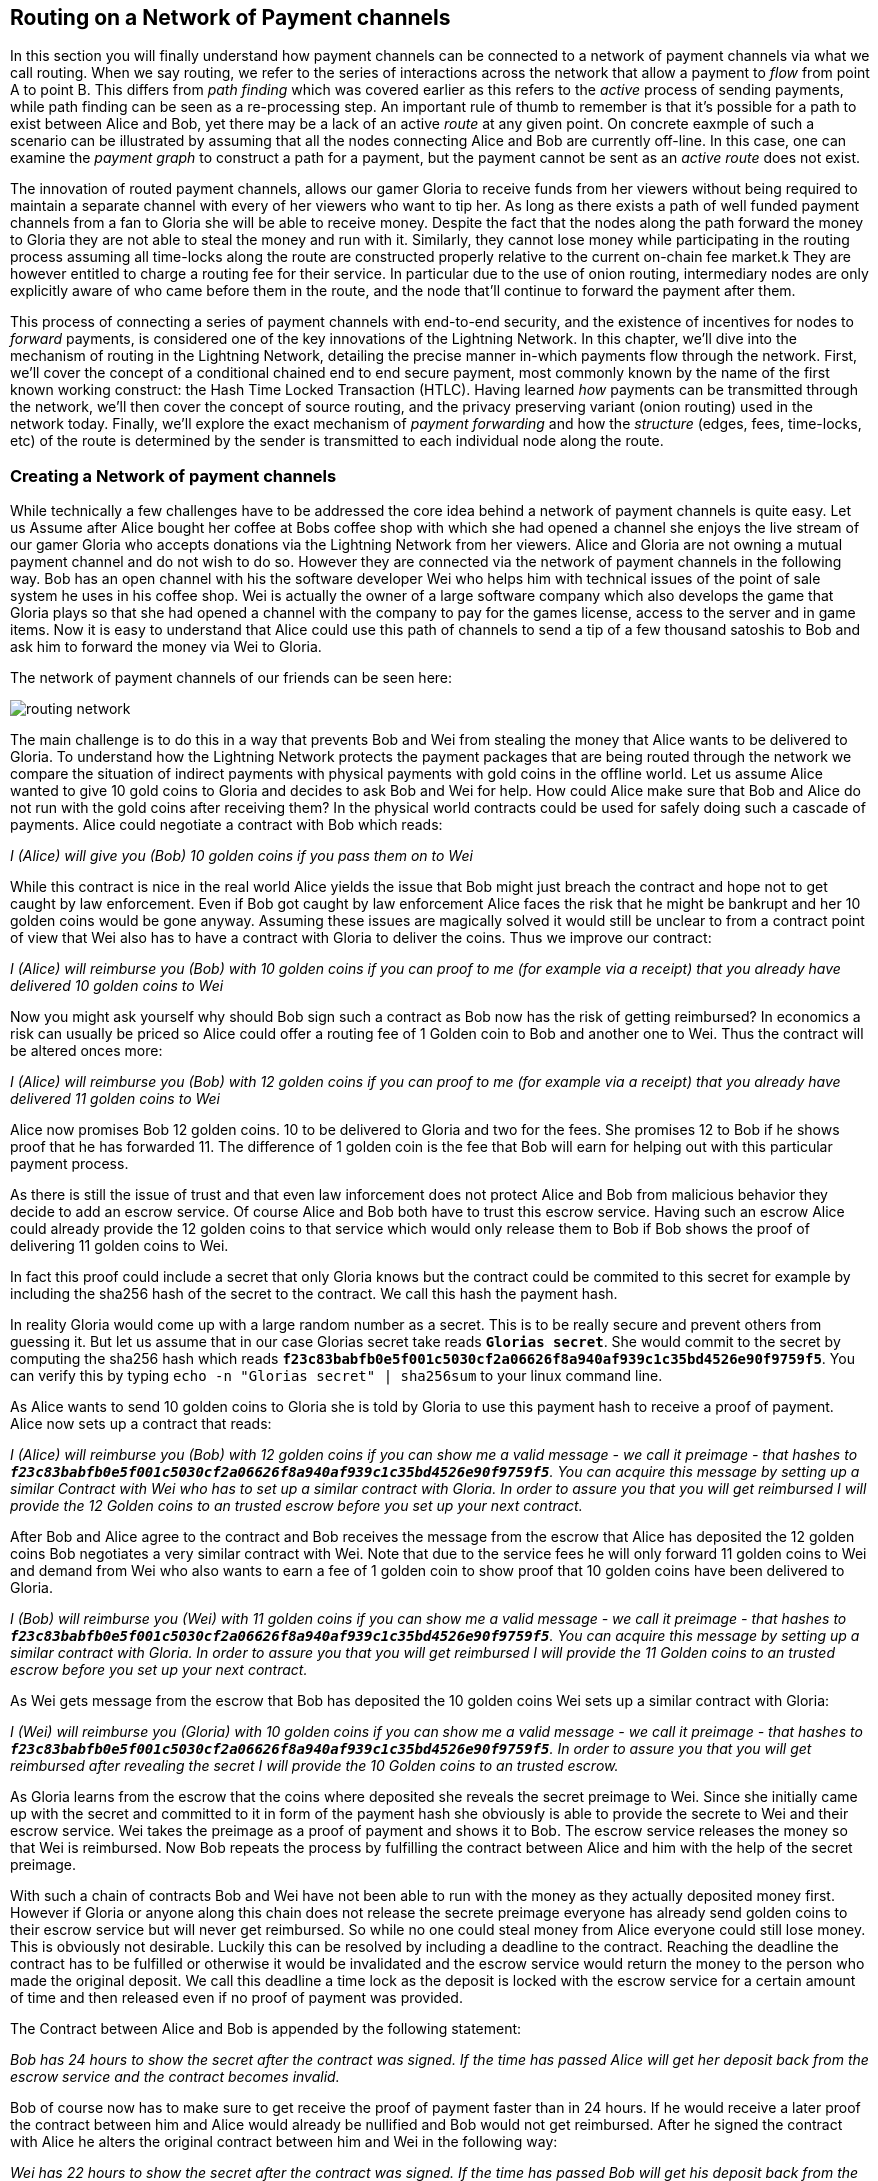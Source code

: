 [[routing_on_a_network_of_payment_channels]]
== Routing on a Network of Payment channels
In this section you will finally understand how payment channels can be connected to a network of payment channels via what we call routing.
When we say routing, we refer to the series of interactions across the network that allow a payment to _flow_ from point A to point B.
This differs from _path finding_ which was covered earlier as this refers to the _active_ process of sending payments, while path finding can be seen as a re-processing step.
An important rule of thumb to remember is that it's possible for a path to exist between Alice and Bob, yet there may be a lack of an active _route_ at any given point.
On concrete eaxmple of such a scenario can be illustrated by assuming that all the nodes connecting Alice and Bob are currently off-line. 
In this case, one can examine the _payment graph_ to construct a path for a payment, but the payment cannot be sent as an _active route_ does not exist.

The innovation of routed payment channels, allows our gamer Gloria to receive funds from her viewers without being required to maintain a separate channel with every of her viewers who want to tip her.
As long as there exists a path of well funded payment channels from a fan to Gloria she will be able to receive money.
Despite the fact that the nodes along the path forward the money to Gloria they are not able to steal the money and run with it.
Similarly, they cannot lose money while participating in the routing process assuming all time-locks along the route are constructed properly relative to the current on-chain fee market.k
They are however entitled to charge a routing fee for their service.
In particular due to the use of onion routing, intermediary nodes are only explicitly aware of who came before them in the route, and the node that'll continue to forward the payment after them.

This process of connecting a series of payment channels with end-to-end security, and the existence of incentives for nodes to _forward_ payments, is considered one of the key innovations of the Lightning Network.
In this chapter, we'll dive into the mechanism of routing in the Lightning Network, detailing the precise manner in-which payments flow through the network.
First, we'll cover the concept of a conditional chained end to end secure payment, most commonly known by the name of the first known working construct: the Hash Time Locked Transaction (HTLC).
Having learned _how_ payments can be transmitted through the network, we'll then cover the concept of source routing, and the privacy preserving variant (onion routing) used in the network today.
Finally, we'll explore the exact mechanism of _payment forwarding_ and how the _structure_ (edges, fees, time-locks, etc) of the route is determined by the sender is transmitted to each individual node along the route.


=== Creating a Network of payment channels
While technically a few challenges have to be addressed the core idea behind a network of payment channels is quite easy.
Let us Assume after Alice bought her coffee at Bobs coffee shop with which she had opened a channel she enjoys the live stream of our gamer Gloria who accepts donations via the Lightning Network from her viewers.
Alice and Gloria are not owning a mutual payment channel and do not wish to do so.
However they are connected via the network of payment channels in the following way.
Bob has an open channel with his the software developer Wei who helps him with technical issues of the point of sale system he uses in his coffee shop.
Wei is actually the owner of a large software company which also develops the game that Gloria plays so that she had opened a channel with the company to pay for the games license, access to the server and in game items.
Now it is easy to understand that Alice could use this path of channels to send a tip of a few thousand satoshis to Bob and ask him to forward the money via Wei to Gloria.

[[routing-network]]
.The network of payment channels of our friends can be seen here:
image:images/routing-network.png[]

The main challenge is to do this in a way that prevents Bob and Wei from stealing the money that Alice wants to be delivered to Gloria.
To understand how the Lightning Network protects the payment packages that are being routed through the network we compare the situation of indirect payments with physical payments with gold coins in the offline world.
Let us assume Alice wanted to give 10 gold coins to Gloria and decides to ask Bob and Wei for help.
How could Alice make sure that Bob and Alice do not run with the gold coins after receiving them?
In the physical world contracts could be used for safely doing such a cascade of payments.
Alice could negotiate a contract with Bob which reads:

_I (Alice) will give you (Bob) 10 golden coins if you pass them on to Wei_

While this contract is nice in the real world Alice yields the issue that Bob might just breach the contract and hope not to get caught by law enforcement.
Even if Bob got caught by law enforcement Alice faces the risk that he might be bankrupt and her 10 golden coins would be gone anyway.
Assuming these issues are magically solved it would still be unclear to from a contract point of view that Wei also has to have a contract with Gloria to deliver the coins.
Thus we improve our contract:

_I (Alice) will reimburse you (Bob) with 10 golden coins if you can proof to me (for example via a receipt) that you already have delivered 10 golden coins to Wei_

Now you might ask yourself why should Bob sign such a contract as Bob now has the risk of getting reimbursed?
In economics a risk can usually be priced so Alice could offer a routing fee of 1 Golden coin to Bob and another one to Wei. Thus the contract will be altered onces more:

_I (Alice) will reimburse you (Bob) with 12 golden coins if you can proof to me (for example via a receipt) that you already have delivered 11 golden coins to Wei_

Alice now promises Bob 12 golden coins.
10 to be delivered to Gloria and two for the fees.
She promises 12 to Bob if he shows proof that he has forwarded 11.
The difference of 1 golden coin is the fee that Bob will earn for helping out with this particular payment process.

As there is still the issue of trust and that even law inforcement does not protect Alice and Bob from malicious behavior they decide to add an escrow service.
Of course Alice and Bob both have to trust this escrow service.
Having such an escrow Alice could already provide the 12 golden coins to that service which would only release them to Bob if Bob shows the proof of delivering 11 golden coins to Wei.

In fact this proof could include a secret that only Gloria knows but the contract could be commited to this secret for example by including the sha256 hash of the secret to the contract.
We call this hash the payment hash.

In reality Gloria would come up with a large random number as a secret.
This is to be really secure and prevent others from guessing it.
But let us assume that in our case Glorias secret take reads `*Glorias secret*`.
She would commit to the secret by computing the sha256 hash which reads `*f23c83babfb0e5f001c5030cf2a06626f8a940af939c1c35bd4526e90f9759f5*`.
You can verify this by typing `echo -n "Glorias secret" | sha256sum` to your linux command line.

As Alice wants to send 10 golden coins to Gloria she is told by Gloria to use this payment hash to receive a proof of payment.
Alice now sets up a contract that reads:

_I (Alice) will reimburse you (Bob) with 12 golden coins if you can show me a valid message - we call it preimage - that hashes to `*f23c83babfb0e5f001c5030cf2a06626f8a940af939c1c35bd4526e90f9759f5*`. You can acquire this message by setting up a similar Contract with Wei who has to set up a similar contract with Gloria. In order to assure you that you will get reimbursed I will provide the 12 Golden coins to an trusted escrow before you set up your next contract._

After Bob and Alice agree to the contract and Bob receives the message from the escrow that Alice has deposited the 12 golden coins Bob negotiates a very similar contract with Wei.
Note that due to the service fees he will only forward 11 golden coins to Wei and demand from Wei who also wants to earn a fee of 1 golden coin to show proof that 10 golden coins have been delivered to Gloria.

_I (Bob) will reimburse you (Wei) with 11 golden coins if you can show me a valid message - we call it preimage - that hashes to `*f23c83babfb0e5f001c5030cf2a06626f8a940af939c1c35bd4526e90f9759f5*`. You can acquire this message by setting up a similar contract with Gloria. In order to assure you that you will get reimbursed I will provide the 11 Golden coins to an trusted escrow before you set up your next contract._


As Wei gets message from the escrow that Bob has deposited the 10 golden coins Wei sets up a similar contract with Gloria:

_I (Wei) will reimburse you (Gloria) with 10 golden coins if you can show me a valid message - we call it preimage - that hashes to `*f23c83babfb0e5f001c5030cf2a06626f8a940af939c1c35bd4526e90f9759f5*`. In order to assure you that you will get reimbursed after revealing the secret I will provide the 10 Golden coins to an trusted escrow._

As Gloria learns from the escrow that the coins where deposited she reveals the secret preimage to Wei.
Since she initially came up with the secret and committed to it in form of the payment hash she obviously is able to provide the secrete to Wei and their escrow service.
Wei takes the preimage as a proof of payment and shows it to Bob.
The escrow service releases the money so that Wei is reimbursed.
Now Bob repeats the process by fulfilling the contract between Alice and him with the help of the secret preimage.

With such a chain of contracts Bob and Wei have not been able to run with the money as they actually deposited money first.
However if Gloria or anyone along this chain does not release the secrete preimage everyone has already send golden coins to their escrow service but will never get reimbursed.
So while no one could steal money from Alice everyone could still lose money.
This is obviously not desirable.
Luckily this can be resolved by including a deadline to the contract.
Reaching the deadline the contract has to be fulfilled or otherwise it would be invalidated and the escrow service would return the money to the person who made the original deposit.
We call this deadline a time lock as the deposit is locked with the escrow service for a certain amount of time and then released even if no proof of payment was provided.

The Contract between Alice and Bob is appended by the following statement:

_Bob has 24 hours to show the secret after the contract was signed. If the time has passed Alice will get her deposit back from the escrow service and the contract becomes invalid._

Bob of course now has to make sure to get receive the proof of payment faster than in 24 hours.
If he would receive a later proof the contract between him and Alice would already be nullified and Bob would not get reimbursed.
After he signed the contract with Alice he alters the original contract between him and Wei in the following way:

_Wei has 22 hours to show the secret after the contract was signed. If the time has passed Bob will get his deposit back from the escrow service and the contract becomes invalid._

As you have guessed Wei is now incentiviced to also alter his contract with Gloria:

_Gloria has 20 hours to show the secret after the contract was signed. If the time has passed Wei will get his deposit back from the escrow service and the contract becomes invalid._

With such a chain of contracts we can be sure that after 24 hours of setting up the first contract that the payment was either successfully delivered from Alice via Bob and Wei to Gloria or that the payment has failed and was not conducted at all.
It cannot be stuck in the middle of the road.
Also - as long as the escrow service is trustworthy - neither party could have stolen or lost the golden coins in the process.
There is only the necessity that everyone along this path already had to have some money to be able to provide deposits.
While this seems like a minor necessity we will see in a later chapter about pathfinding that this requirement is actually one of the harder issues for Lightning Network nodes.
Also the parties cannot utilize this money while being locked otherwise.
However as discussed their opportunity cost is reimbursed by taking a routing fee for forwarding the payment.

In the following two sections you will learn that the bitcoin scripting language is able to set up such contracts which we call hashed time locked contracts.
You will see that the bitcoin network acts as the trusted third party or escrow for those HTLCs.
This is true as the HTLCs are created as outputs in this commitment transactions of the payment channels which would be enforced by the bitcoin network in case some party becomes unresponsive or tries to act in a fraudulent way.
Finally in the last section you will learn how the path of intermediaries is encrypted and hidden from the intermediaries so that they will only know their next hop with whom they should set up an HTLC and deliver the encrypted message that has more forwarding instructions.
This process is called onion routing.

=== Forwarding payments with HTLCs
In previous chapters we have seen that payment channels are maintained by two nodes by keeping two disjoint sequences of commitment transactions.
The pair of latest commitment transactions in both sequences encodes the current, agreed upon balance in the channel.
We have stated that two channel partners negotiate a new commitment transaction in order to change the balance and conduct a payment from one to another.
We are finally at the point to explain the communications protocol via Lightning messages and the usage of HTLCs that is executed within a payment channel to change the balance.
The same protocol will be executed along a path of channels if the network of channels is being utilized to make a payment between two participants without requiring them to have a dedicated payment channel connecting them directly.

Let us start with the payment channel with a capacity of 100 mBTC between Alice and Bob.
at its current state Alice and Bob have agreed that 20 mBTC belong to Bob and 80 mBTC belong to Alice.
As Alice bought a coffee flatrate for the week she has to pay 15 mBTC to Bob and wants to use this channel.
Just creating a new pair of commitment transactions and signing them is not so easy as the old ones have to be invalidated by sharing the revocation secret.
This process should be executed in a way that it is atomic meaning the nodes will either be able to negotiate a new state without giving the other side the chance to play tricks or it should fail.

[[routing-setup-htlc-0]]
.Let us look at the initial pair of most recent commitment transactions for Alice and Bob:
image:images/routing-setup-htlc-0.png[]

Alice sends the `update_add_HTLC` Lightning message to Bob.
The message type is 128 and has the following data fields:

* [`channel_id`:`channel_id`]
* [`u64`:`id`]
* [`u64`:`amount_msat`]
* [`sha256`:`payment_hash`]
* [`u32`:`cltv_expiry`]
* [`1366*byte`:`onion_routing_packet`]

As Bob and Alice might have more than one channel thus the `channel_id` is included to the message.
The `id` counter counts starts with 0 for the first HTLC that Alice offers to Bob and is increased by 1 with every subsequent offer.
The id of the HTLC is used to compute the derivation path of the bitcoin key that is used for the output of this particular HTLC.
In this way addresses changes with every payment and cannot be monitored by a third party.
Next the amount that Alice wants to send to Bob is entered to the `amount_msat` field.
As the name suggests the amount is depicted in millisatoshi even those cannot be enforced within the commitment transaction and within bitcoin.
Still Lightning nodes keep track of subsatoshi amounts to avoid rounding issues.
As in the offline example Alice includes the `payment_hash` in the next data field.
This was told to Alice by Bob in case she wants to just send money to him.
If Alice was to send Money to Gloria the Payment hash would have been given to Alice by Gloria.
We discussed the potential of time lock or deadline of the contract.
This is encoded in the `cltv_expiry`.
cltv stands for OP_CHECKTIMELOCKVERIFY and is the OP_CODE that will be used in the HTLC output and serve as the deadline in which the contract is valid.
Finally in the last data field there are 1336 Bytes of data included which is an `onion routing packet`.
The format of this packet will be discussed in the last section of this chapter.
For now it is important to note that it includes encrypted routing hints and information of the payment path that can only be partially decrypted by the recipient of the onion routing packet to extract information to whom to forward the payment or to learn that one as the final recipient.
In any case the onion roting packet is always of the same size preventing the possibility to guess the position of an intermediary node within a path.
In our particular case Bob will be able to decrypt the first couple bytes of the onion routing packet and learn that the payment is not to be forwarded but intended to be for him.

The received information is enough for Bob to create a new commitment transaction.
This commitment transaction now has not only 2 outputs encoding the balance between Alice and Bob but a third output which encodes the hashed time locked contract.

[[routing-setup-htlc-1]]
.Lets look at the newly created commitment transaction for Bob:
image:images/routing-setup-htlc-1.png[]

We can see that Bob Assumes that Alice will agree to lock 15 mBTC of her previous balance and assign it to the HTLC output.
Creating this HTLC output can be compared to giving Alice golden coins to the escrow service.
In our situation the bitcoin network can enforce the HTLC as Bob and Alice have agreed upon.
Bob's Balance has not changed yet.
In Bitcoin outputs are mainly described by scripts.
The received HTLC in Bob's commitment transaction will use the following bitcoin script to define the output:


   # To remote node with revocation key
    OP_DUP OP_HASH160 <RIPEMD160(SHA256(revocationpubkey))> OP_EQUAL
    OP_IF
        OP_CHECKSIG
    OP_ELSE
        <remote_HTLCpubkey> OP_SWAP OP_SIZE 32 OP_EQUAL
        OP_IF
            # To local node via HTLC-success transaction.
            OP_HASH160 <RIPEMD160(payment_hash)> OP_EQUALVERIFY
            2 OP_SWAP <local_HTLCpubkey> 2 OP_CHECKMULTISIG
        OP_ELSE
            # To remote node after timeout.
            OP_DROP <cltv_expiry> OP_CHECKLOCKTIMEVERIFY OP_DROP
            OP_CHECKSIG
        OP_ENDIF
    OP_ENDIF

We can see that there are basically three conditions to claim the output.

1. Directly if a revocation key is known. This would happen if at a later state Bob fraudulently publishes this particular commitment transaction. As a newer state could only be agreed upon if Alice has learnt Bob's half of the revocation secret she could directly claim the funds and keep them even if Bob was later able to provide a proof of payment. This is mainly described in this line `OP_DUP OP_HASH160 <RIPEMD160(SHA256(revocationpubkey))> OP_EQUAL` and can be down by using `<revocation_sig> <revocationpubkey> as a witness script.
2. If Bob has successfully delivered the payment and learnt the preimage he can spend the HTLC output with the help of the preimage and his `local_HTLC_secret`. This is to make sure that only Bob can spend this output if the commitment transaction hits the chain and not any other third party who might know the preimage because they had been included in the routing process. Claiming this output requires an HTLC-success transaction which we describe later.
3. Finally Alice can use her `remote_HTLC_secret` to spend the HTLC output after the timeout of `cltv_expiry` was passed by using the following witness script `<remoteHTLCsig> 0`

As the commitment transaction spends the 2 out of 2 multisig funding transaction Bob needs two signatures after he constructed this commitment transaction.
He can obviously compute his own signature but he needs also the signature from Alice.
As Alice initiated the payment and wanted the HTLC to be set up she will be reluctant to provide a signature.


[[routing-setup-htlc-2]]
.Alice sends the `commitment_signed` Lightning Message to Bob:
image:images/routing-setup-htlc-2.png[]

We can see in the diagram that Bob now has two valid commitment transactions.
Let us have a quick look at the `commitment_signed` Lightning message which has the type 132.
It has 4 data fields:

* [`channel_id`:`channel_id`]
* [`signature`:`signature`]
* [`u16`:`num_HTLCs`]
* [`num_HTLCs*signature`:`HTLC_signature`]

First it again states which for which of the channels between Alice and Bob this message is intended.
Then it has included a signature for the entire commitment transaction.
As commitment transactions can have several HTLCs and HTLC success transactions need signatures which might not be provided at the time when they are needed those signatures are all already send over to Bob.
If all signatures are valid Bob has a new commitment transaction.
At this time he would be able to publish either the old one or the new one without getting a penality as the old one is not yet revoked and invalidated.
However this is save for Alice as Bob has less money in this old state and is economically not incentivised to publish the old commitment transaction.
Alice on the other side has no problem if Bob publishes the new commitment transaction as she wanted to send him money.
If Bob can provide the preimage he is by their agreement and expectation entitled to claim the HTLC output.
Should Bob decide to sabotage to future steps of the protocol Alice can either publish her commitment transaction without Bob being able to punish her.
He will just not have received the funds from Alice.
This is important!
Despite the fact that Bob has a new commitment transaction with two valid signatures and an HTLC output inside he cannot seen his HTLC as being set up successfully.
He first needs to have Alice invalidate her old state.
That is why - in the case that he is not the final recipient of the funds - he should not forward the HTLC yet by setting up a new HTLC on the next channel with Wei.
Alice will not invalidate her commitment transaction yet as she has to first get her new commitment transaction and she wants Bob to invalidate his old commitment transaction which he can safely do at this time.

[[routing-setup-htlc-3]]
.Bob sends a `revoke_and_ack` Lighting message to Alice:
image:images/routing-setup-htlc-3.png[]

The `revoke_and_ack` Lightning message contains three data fields.
* [`channel_id`:`channel_id`]
* [`32*byte`:`per_commitment_secret`]
* [`point`:`next_per_commitment_point`]

While it is really simple and straight forward it is very crucial.
Bob shares the the `per_commitment_secret` of the old commitment transaction which serves as the revocation key and would allow Alice in future to penalize Bob if he publishes the old commitment transaction without the HTLC output.
As in a future Alice and Bob might want to negotiate additional commitment transactions he already shares back the `next_per_commitment_point` that he will use in his next commitment transaction.

Alice checks that the `per_commitment_secret` produces the last `per_commitment_point` and constructs her new commitment transaction with the HTLC output.
Alice's version of the HTLC output is slightly different to the one that Bob had.
The reason is the asymmetries of the penalty based payment channel construction protocol.
Alice is offering in her commitment transaction an HTLC to the `remote` partner of the channel while Bob as accepting and offered HTLC to himself the `local` partner of the channel.
Thus the Bitcoin script is adopted slightly.
It is a very good exercise to go through both scripts and see where they differ.
You could also try to use Bob's HTLC output script to come up with Alice's and vice versa and check your result with the following script.

    # To remote node with revocation key
    OP_DUP OP_HASH160 <RIPEMD160(SHA256(revocationpubkey))> OP_EQUAL
    OP_IF
        OP_CHECKSIG
    OP_ELSE
        <remote_HTLCpubkey> OP_SWAP OP_SIZE 32 OP_EQUAL
        OP_NOTIF
            # To local node via HTLC-timeout transaction (timelocked).
            OP_DROP 2 OP_SWAP <local_HTLCpubkey> 2 OP_CHECKMULTISIG
        OP_ELSE
            # To remote node with preimage.
            OP_HASH160 <RIPEMD160(payment_hash)> OP_EQUALVERIFY
            OP_CHECKSIG
        OP_ENDIF
    OP_ENDIF

Bob can redeem the HTLC with `<remoteHTLCsig> <payment_preimage>` as the witness script and in case the commitment transaction is revoked but published by Alice, Bob can trigger the penality by spending this output immediately with the following witness script `<revocation_sig> <revocationpubkey>`.

[[routing-setup-htlc-4]]
.Bob knows how Alice's commitment transaction will look like and sends over the necessary signatures.
image:images/routing-setup-htlc-4.png[]

This process is completely symmetrical to the one where Alice sent her signatures for Bob's new commitment transaction.
Now Alice is the one having two valid commitment transactions.
Technically she can still abort the payment by publishing her old commitment transaction to the bitcoin network.
No one would lose anything as Bob knows that the contract is still being set up and not fully set up yet.
This is a little bit different than how the situation would look like in a real world scenario.
Recall Alice and Bob both have set up a new commitment transaction and have exchanged signatures.
In the real world one would argue that this contract is now valid.

[[routing-setup-htlc-5]]
.However Bob knows that Alice has to invalidate her previous commitment transaction which she does
image:images/routing-setup-htlc-5.png[]

Now Bob and Alice both have a new commitment transaction with and additional HTLC output and we have achieved a major step towards updating a payment channel.
The new Balance of Alice and Bob does not reflect yet that Alice has successfully send 15 mBTC to Bob.
However the hashed time locked contracts are now set up in a way that secure settlement in exchange for the proof of payment will be possible.
This yields another round of communication with Lightning messages and setting up additional commitment transactions which in case of good cooperation remove the outstanding HTLCs.
Interestingly enough the `commitment_signed` and `revoke_and_ack` mechanism that we described to add an HTLC can be reused to update the commitment transaction.

If Bob was the recipient of the 15 mBTC and knows the preimage to the payment hash Bob can settle the HTLCs by sending and `update_fulfill_htlc` Lightning message to Alice.
This message has the type 130 and only 3 data fields:

* [`channel_id`:`channel_id`]
* [`u64`:`id`]
* [`32*byte`:`payment_preimage`]

As other messages Bob uses the `channel_id` field to indicates for which channel he returns the preimage.
The htlc that is being removed is identified by the same `id` that was used to set up the HTLC in the commitment transaction initially.
You might argue that Alice would not need to know the id of the HTLC for which Bob releases the preimage as the preimage and payment hash could be unique.
However with this design the protocol supports that a payment channel has several htlcs with the same preimage but only settles one.
One could argue that this does not make too much sense and it is good to be critical but this is how the protocol is designed and what it supports.
Finally in the last field Bob provides the `payment_preimage` which Alice can check hashes to the payment hash.

[WARNING]
====
When designing, implementing or studying a protocol one should ask: Is it safe to this or that in this moment of the protocol and can this be abused. We discussed for example the messages that where necessary for an HTLC to become valid. We pointed out that Bob should not see the received HTLC as valid even though he already has a new commitment transaction with signatures and invalidated his old commitment transaction before Alice also revoked her old commitment transaction. We also saw that no one is able to mess with the protocol of setting up a commitment transaction as in the worst case the protocol could be aborted and any dispute could be resolved by the Bitcoin Network. In the same way we should ask ourselves is it safe for Bob to just send out and release the preimage even though neither he nor alice have created the new pair of commitment transactions in which the HTLCs are removed. It is important to take a short break and ask yourself if Bob will in any case be able to claim the funds from the HTLC if the preimage is correct?
====

It is safe for Bob to tell Alice the preimage.
Imagine Alice decides that she would not want to pay Bob anymore and does not respond anymore to create a new pair of commitment transactions with the removed HTLC and the Balance on Bob's end.
In that case Bob could just force close the channel and publish his latest version of the commitment transaction.
As the time lock of the HTLC is not over yet with an onchain success transaction Bob would be able to claim and settle his 15 mBTC as he is the only person who is able to spend the HTLC output in the commitment transaction.
The other way around meaning Bob and Alice would negotiate a new commitment transaction with the removed HTLC would never be save for Alice.
If the signatures for the new commitment transaction are exchanged Bob has received the money and could decide not to release the preimage.

[NOTE]
====
Isn't it remarkable that even though the process of exchanging funds for an preimage seems to be happening concurrently at the same moment in time in reality it is actually happening one step after another but in the right order.
====

=== Source based Onion Routing

So far you have learnt that payment channels can be connected to a network which can be utilized to send payment from one participant to another one through a path of payment channels.
You have seen that with the use of HTLCs the intermediary nodes along the path are not able to steal any funds that they are supposed to forward and you have also learnt how a node can set up and settle an HTLC.
While this is all great it leaves a couple of questions open:

- Who chooses the path?
- How is it decided which path is selected along which the HTLCs for a payment to be routed are set up?
- Which nodes will know about the path?

The short answer to the first questions is that only the sender decides which path to choose.
Despite the fact that the Lightning Network is currently running the second question is still not answered in an optimal way and became a serious research topic.
For now we will only say that in the standard case the sender more or less randomly selects and tries paths of channels until it is possible to send the amount along that selected path.
With multi path payments the sender can split the amount and use the same strategy with multiple paths.
More details will be discuss in the advanced section about path finding.
There we explore and explain the current approach which seems to work good enough most of the time.
You will also learn about potential improvements that are currently being researched in that chapter.

The short answer to the third question is that no other node in the network learns about this path.
Nodes along the path only learn on which channel they received a payment and on which channel they are supposed to forward it.
Neither do they know whether the peer on the receiving channel initiated the payment nor do they know whether the peer on the outgoing channel is the final recipient of the payment.
We expect you to be surprised that it is actually possible to create such an algorithm with modern cryptography.
This is why we will now devote quite some space to write and discuss about source based onion routing.
This technique is fundamentally different to the best effort routing approach that is implemented on the internet protocol.
Best effort routing is know to have poor privacy protection of the transfered data and needs end to end encryption on the upper layers to be secure.
As many upper layer protocols did not include end to end encryption we learnt from the Snoweden revelations that spying agencies have been massively collecting data that was transfered over the internet together with the meta data like IP addresses of senders and recipients.
To get rid of these problems the Lightning Network utilizes a sourced base onion routing based on the SPHINX Mix format.
The SHINX mix format was originally designed to allow email remails to offer the possibility to send an answer without creating a security threat of the remailer service being able to know who was communicating with whom.
In that sense and very roughly speaking the SPHINX Mix format can be compared with the onion routing that is well known from the TOR network.

[NOTE]
====
While the Lightning Network also uses an onion routing scheme it is actually very different to the onion routing scheme that is used in the TOR network.
The biggest difference is that TOR is being used for arbitrary data to be exchanged between two participants where on the Lightning Network the main use case is to pay people and transfer data that encodes monetary value.
On the Lightning Network there is no analogy to the exit nodes of the Tor Network which on the TOR network produce a security risk. Lightning user should still not get the impression that their data and information is perfectly secure. Knowing the announced  fee rates and CLTV deltas a node might be able to guess the destination of an onion.
In TOR the security can be compromised if all randomly chosen TOR hops are acting together. In Lightning the payment hash identifies a payment and thus not every node along the path needs to be compromised in order to attack the security.
On the TOR network nodes are basically connected via a full graph as every node could create an encrypted connection with every other node on top of the Internet Protocol almost instantaneously and at no cost. On the Lightning Network payments can only flow along existing payment channels. Removing and adding of those channels is a slow and expensive process as it requires onchain bitcoin transactions.
On the Lightning Network nodes might not be able to forward a payment package because they do not own enough funds on their side of the payment channel. On the other hand there are hardly any plausible reasons other then its wish to act maliciously why a TOR node might not be able to forward an onion.
Last but not least the Lightning Network can actually run on TOR.
This means that all connections of a node with its peers and the resulting communication will by obfuscated once more through the TOR network.
====

Lets stick to our example in which Alice still wants to tip Gloria and has decided to use the path via Bob and Wei.
We note that there might have been alternative paths from Alice to Gloria but for now we will just assume it is this path that Alice has decided to use.
You have already learnt that Alice needs to set up an HTLC with Bob via and `update_add_htlc` message.
As discussed the `update_add_htlc` message contains a data field of 1366 Bytes in length that is the onion package.
This onion contains all the information about the path that Alice intends to use to send the payment to Gloria.
However Bob who receives the onion cannot read all the information about the path as most of the onion is hidden from him through a sequence of encryptions.
The name onion comes from the analogy to an onion that consists of several layers. In our case every layer corresponds to one round of encryption.
Each round of encryption uses different encryption keys.
They are chosen by Alice in a way that only the rightful recipient of an onion can peel of (decrypt) the top layer of the onion.

For example after Bob received the onion from Alice he will be able to decrypt the first layer and he will only see the information that he is supposed to forward the onion to Wei by setting up an HTLC with Wei.
The HTLC with Wei should use the same Payment Hash as the receiving HTLC from Alice.
The amount of the forwarded HTLC was specified in Bob decrypted layer of the onion.
It will be slightly smaller than the amount of his incoming HTLC from Alice.
The difference of these two amounts has to be at least as big as to cover the routing fees that Bob's node announced earlier on the gossip protocol.

In order to set up the HTLC Bob will modify the onion a little bit.
He removes the information that he could read from it and passes it along to Wei.

Wei in turn is only able to see that he is supposed to forward the package to Gloria.
Wei knows he received the onion from Bob but has no clue that it was actually Alice who initiated the onion in the first place.
In this way every participant is only able to peel of one layer of the onion by decrypting it.
Each participant will only learn the information it has to learn to fulfill the routing request.
For example Bob will only know that Alice offered him an HTLC and sent him an onion and that he is supposed to offer an HTLC to Wei and forward a slightly modified onion.
Bob does not know if Alice is the originator of this payment as she could also just have forwarded the payment to him.
Due to the layered encryption he cannot see the inside of Wei's, and Gloria's layer.
Thus he cannot know that Gloria is the final destination of the payment. **TODO: Is this actually true, given the CLTV deltas?** )
The only thing Bob knows is that he was involved in a path that involved Alice, him and Wei.

While the Onion is decrypted layer by layer while it travels along the path from Alice via Bob and Wei to Gloria it is created from the inside layer to the outside layers via several rounds of encryption.
Being created from the inside means that the construction starts with the Onion Package that Gloria is supposed to receive in plain text.
Let us now look at the construction of the Onion that Alice has to follow and at the exact information that is being put inside each layer of the onion.

The onions are a data structure that at every hop consists of four parts:

1. The version byte
2. The header consisting of a public key that can be used by the recipient to produce the shared secret for decrypting the outer layer and to derive the public key that has to be put in the header of the modified onion for the next recipient.
3. The payload
4. an authentication via an HMAC.

For now we will ignore how the public keys are derived and exchanged and focus on the payload of the onion.
Only the payload is actually encrypted and will be peeled of layer by layer.
The payload consists of a sequence of a sequence of per hop data.
This data can come in two formats the legacy one and the Type Length Value (TLV) Format.
While the TLV format offers more flexibility in both cases the routing information that is encoded into the onion is the same for every but the last hop.
On the last hop the TLV information departs from the legacy information as it allows to include a preimage.
This is nice as it allow a payer to initiate a payment without the necessity to ask the payer for an invoice and payment hash first.
We will this feature called key send in a different chapter.

A node needs three pieces of information to forward the package:

1. The short channel id of the next channel along which it is supposed to forward the onion by setting up an HTLC with the same payment hash.
2. The amount that it is supposed to be forwarded and thus being used in the HTLC.
3. Timelock information encoded to a `cltv_delta` is the last piece of information that is needed as HTLCs are hashed time locked contracts.

For easier readability we have used just a small integer as `short_channel_ids` in the following example and graphics.

[[routing-onion-1]]
.`per_hop` payload of Glorias onion and the encrypted
image:images/routing-onion-1.png[]

We can see that Alice has created some per hop data for David.
The short channel id is set to 0 signaling David that this payment is intended to be for him.
The amount to forward is set to 3000.
On the incoming HTLCs David should have seen that exact amount.
Usually this amount is intended to say how many satoshis should be forwarded.
Since the short channel id was set to zero in this particular case it is interpreted as the payment amount.
Finally the CLTV delta which David should use to forward the payment is also set to zero as David is the final hop.
These data fields consist of 20 Bytes.
The Lightning Network protocol actually allows to store 65 Bytes of data the Onion for every hope.

- 1 Byte Realm which signals nodes how to decode the following 32 Bytes.
- 32 Byte for routing hints (20 of which we have already used).
- 32 Byte of a Hashed Message Authentication code.

Since the additional 12 Byte of data for the routing hints were not needed at this time they are set to zero.
In the next diagram we can see how the per hop payload for David looks like.

[[routing-onion-2]]
.`per_hop` payload of Glorias onion and the encrypted
image:images/routing-onion-2.png[]

On important feature to protect the privacy is to make sure that onions are always of equal length independ of their position along the payment path.
Thus onions are always expected to contain 20 entries of 65 Bytes with per hop data.
As David is the final recipient there is only reasonable data for 65 Bytes of the per hop data.
This is not a problem as the other 19 fields are filled with junk data.
You could also see this in the previous diagram.

After Alice has set all the data she needs to encrypt the onion payload.
For this she derives a shared secret between Davids public node key and the private secret that she generated for David.
This process is also well known as an Elliptic Curve Diffie Hellmann key exchange and a standard technique in cryptography and Bitcoin.

[[routing-onion-3]]
.`per_hop` payload of Glorias onion and the encrypted
image:images/routing-onion-3.png[]

You can see that Alice put the encrypted payload inside the full Onion Package which contains a the public keys from the secret key that she used to derive the shared secret.
Full onion package also has a version byte in the beginning and an HMAC for the entire Onion.
When David receives the Onion package he will extract the public key from the unencrypted part of the onion package.
The property of the Elliptic Curve Diffie Hellmann key exchange is that if he multiplies this public key with his private node key he will get the same shared secret as a result as Alice did.
However others cannot derive the same shared secret as they neither know Alice's nor David's private key.

[NOTE]
====
Let `(d,D)` be the secret and Public key of David and let G be the generator point of the elliptic curve so that `D = d*G`.
Similarly let `(ek_d, EPK_D)` the ephemeral keys that Alice has generated for David such that the Public ephemeral Key `EPK_D = ek_d*G`.
Alice computed the shared secret as ss_`d =  ek_d*D`.
Using the definition of public keys this is the same as `ek_d*(d*G)=(ek_d*d)*G`.
Since multiplication with the generator point is a group homomorphism we can apply the law of associativity.
And because the secrets are just numbers modulo some prime we can change the order of the multiplication resulting in `ss_d = (d*ek_d)*G`.
With the same argument as before we apply the law of associativity and apply the definition of public keys resulting in `(d*ek_d)*G = d*(ek_d*G) = d*EPK_D`.
We just saw why `ek_d*D = d*EPK_D = ss_d` and why Alice and Davide will be able to derive the same shared secret if Alice puts the ephemeral public key inside the onion.
====

After the encrypted Onion for David is created Alice will create the next outer layer by creating the onion for Wei.

She truncates 65 Bytes from the end of the encrypted onion and prepends the truncated onion with 65 Byte per Hop data for Wei.
The per hop data follows the same structure as the per hop data for David.
Thus she starts with the Realm Byte that she will set to 0 again.
Then comes the short channel id.
This is set to 452 as Wei is supposed to use that channel to forward the onion.
She sets the amount to 3000 satoshi as this is the amount that David is supposed to receive.
Finally she uses the CLTV delta that was announced for this channel on the gossip protocol and that Wei should use for the HTLC when he forwards the Onion.
Again 12 Bytes of zeros are padded and an HMAC is computed.
Note that she did not have to compute filler this time as she already has too much data with the encrypted inner onion.
That is why the inner onion had to be truncated at the end.
This is the plain text version of Weis Onion payload and can be seen in the following diagram:

[[routing-onion-4]]
.`per_hop` payload of Glorias onion and the encrypted
image:images/routing-onion-4.png[]

We emphasize that Wei has no chance to decrypt the inner part of the onion.
However the information for Wei should also be protected from others.
Thus Alice conducts another ECDH.
This time with Wei's public key and and ephemeral keypair that she has generated particularly for Wei.
She uses the shared secret to encrypt the onion payload.
She would be able to construct the entire onion for Wei - which actually Bob does while he forwards the onion.
The Onion that Wei would receive can be seen in the following diagram:

[[routing-onion-5]]
.`per_hop` payload of Glorias onion and the encrypted
image:images/routing-onion-5.png[]

Note that in the entire onion there will be Wei's ephemeral public key.
David ephemeral public key is not stored anywhere in the onion.
Neither in the header, nor in the payload data.
However we have seen that David needed to have this key in the header of the Onion that he received.
Luckily the ephemeral keys that Alice used for the ECDH with David can be derived from the ephemeral key that she used for Wei.
Thus after Wei decrypts his layer he can use the shared secret and his ephemeral public key to derive the ephemeral public key that David is supposed to use and store it in the header of the Onion that he forwards to David.
The exact progress to generate the ephemeral keys for every hope will be explained at the very end of the chapter.
Similarly it is important to recognize that Alice removed data from the end of Davids onion payload to create space for the per hop data in Wei's onion.
Thus when Wei has received his onion and removed his routing hints and per hop data the onion would be to short and he somehow needs to be able to append the 65 Bytes of filled junk data in a way that the HMACs will still be valid.
This process is of filler generation as well as the process of deriving the ephemeral keys is described in the end of this chapter.
What is important to know is that every hope can derive the Ephemeral Public key that is necessary for the next hop and that the onions save space by always storing only one ephemeral key instead of all the keys for all the hops.


Finally after Alice has computed the encrypted version for Wei she will use the exact same process to compute the encrypted version for Bob.
For Bobs onion she actually computes the header and provides the ephemeral public key herself.
Note how Wei was still supposed to forward 3000 satoshis but How Bob was supposed to forward a different amount.
The difference is the routing fee for Wei.
Bob on the other hand will only forward the onion if the difference between the mount to forward and the HTLC that Alice sets up while transferring the Onion to him is large enough to cover for the fees that he would like to earn.

[NOTE]
====
We have not discussed the exact cryptographic algorithms and schemes that are being used to compute the ciphertext from the plain text.
Also we have not discussed how the HMACs are being computed at every step and how everything fits together while the Onions are always being truncated and modified on the outer layer.
If everything until here made perfect sense to you and you want to learn about those details we believe that you have all the necessary tools at hand to read BOLT 04 which is why we decided not to include all those technical details here in the book.
BOLT 04 is the open source specification of the onion routing scheme that is being used on the Lightning Network and a perfect resource for the missing details.
====

TODO: everything from here on will most likely change and could even be redundant.

Onions are being constructed from the inside to the outside.
As the inside of the onion is decrypted last it has to correspond to the recipient which in our case is Gloria.
As every layer of the Onion is encrypted by Alice in such a way that only the respective recipient can decrypt their layer Alice needs to come up with a sequence of encryption keys that she will use for each and every hop.
The main concept that is being used is the shared secret computation via an elliptic Curve Diffie Hellmann Key exchange (ECDH) between Alice and each of the hops.
However for the recipients to be able to to compute their shared secret they have to know a public key which they can use.
If Alice used the same private key for the computation of each of the shared secrets Alice would have to send the same public key with the onion.

the different payments could be linked together by an attacker that is why

Every layer of the onion has 32 Bytes of `per_hop` data.
This data is split into 4 data fields

- The 8 Byte `short_channel_id` indicates on which channel the onion should be forwarded next
- The 8 Bytes `amt_to_forward` is a 64 Bit unsigned integer that encodes an amount in millisatoshi and indicates the amount that is supposed to be forwarded
- The 4 Bytes `cltv_delta` is a 32 Bit unsigned integer that is used for the time locks in the HTLCs.
- Finally there are 12 Byte left for padding and future versions and updates of the onion package format.






[[routing-onion-6]]
.`per_hop` payload of Glorias onion and the encrypted
image:images/routing-onion-6.png[]


Interestingly enough Alice can construct the onion with different encryption keys for Bob, Wei and Gloria without the necessity to establish a peer connection with them.
She only needs a public key from each participant which is the public `node_id` of the lightning node and known to Alice.
As other nodes she has learnt about the existence of public payment channels and the public `node_id` of other participants via the gossip protocol which we described in its own chapter.
In order to have a different encryption key for every layer Alice produces a shared secret with each hop using the public `node_id` of each node and conduct an Elliptic Curve Diffie Hellmann Key exchange (ECDH).

She starts by generating a temporary session key.
This key will also be called the ephemeral key.
This private key multiplied with the generator Point of the Elliptic curve that is being used in Bitcoin produces a public key.
This happens in the same way how the nodes public key is generated from the secret private key of the node.
Alice could use this session keys to conduct the Diffie Hellmann key exchange if she would send the public key with the onion.
However she wishes to use a different session key to conduct the Diffie Hellmann key exchange with each of the nodes along the path.
**TODO**: WHY?!
Yet she does not want to add a public key (which consumes quite some space) into every layer of the onion.
Luckily there is a nice deterministic way in which she can derive different sessions keys for every hop and execute the Diffie Hellmann and allow the hops to use their shared secret to derive the next session public key.
Lets explore this in detail with the following example:


[Note]
====
Of course the Lightning Network protocol could have been designed in a way that Alice will only use her node's key to conduct the ECDH with every nodes public key.
However she would have to put her public key in the header of the onion.
This is necessary for nodes to be able to execute an ECDH and produce the same shared secret that Alice used for the respective layer of the Onion.
However with that information nodes would know that Alice was the originator of the payment lifting the anonymity of the payer by design.
====

===== CLTV expiry and deltas

==== Pitfalls with source based Routing and HTLCs

In the first part of the routing chapter you have learnt that payments securely flow through the network via a path of HTLCs.
You saw how a single HTLC is negotiated between two peer and added to the commitment transaction of each peer.
In the second part you have seen how the necessary information for setting up HTLCs along a path of hops are being transfered via onions from the source to the sender.
A mechanism that protects the privacy of payer and payee.
However there are quite some challenges and things that can go not as expected.
This is why we we want to discuss how errors are being handled and what users and developers should take into consideration.

Most importantly it is absolutely necessary that you understand that once your node sent out an onion on your behalf (most likely because you wanted to pay someone) Everything that happens to the onion is now out of your control.

* You cannot force nodes to forward the onion immediately.
* You cannot force nodes to send back an error if they cannot forward the onion because of missing liquidity or other reasons.
* You cannot be sure that the recipient has the preimage to the payment hash or releases it as soon as the HTLCs of the correct amount arrived.

By setting up an HTLC - which you do by sending out an onion - you have committed to settle the HTLCs in exchange for the preimage if the preimage arrives before the absolute timelock of the HTLC.
This can be very frustrating from a use experience point of view.
You want to quickly pay a person but the payment path that your node choose has CLTV deltas that quickly add up to several 100 blocks which is a couple of days.
This means now that if nodes on the path misbehave - on purpose or maybe just because they have a downtime which your node didn't know about - you will have to wait even though you don't see a preimage.
You must not send out another onion along a different path because there is a risk that both payments will settle eventually.
While our user experience is that most payments find a path and settle in far less than 10 seconds the Lightning Network protocol cannot and does not give any service level agreement that within this time payments will settle or fail.

[NOTE]
====
There are ideas out that might solve this issue to some degree by allowing the payer to abort a payment. You can find more about that under the terms `cancelable payments` or `stuckless payments`. However the proposals that exist only reverse the problem as now the sender can misbehave and the recipient looses control. Another solution is to use many paths in a multipath payment and include some redundancy and ignore the problem that a path takes longer to complete.
====

Despite these principle problems there are plausible situations in which the routing process fails and in which honest nodes can and should react.
This is why the onion protocol has the ability to send back errors.
Some - but not all - of the reasons for errors could be:

* A node has not enough liquidity to set up the next HTLC
* The next payment channel does not exist anymore as it might have been closed while the onion was routed to node that was supposed to forward the onion along the channel.
* While the channel might still be open - as the funding transaction was never spent - it might happen that the other peer is offline. This of course prevents the node to forward the onion.
* The key exchanges of the sender might have been wrong so the decryption of the onion or the HMCAs do not match. (also because someone tried to tamper with the onion)
* The recipient might not have issued an invoice and does not know the payment details.
* The amount of the final HTLC is too low and the recipient does not want to release the preimage.

If errors like those occur a node should send back a reply onion.
The reply onion will be encrypted at each hop with the same shared secrets that have been used to construct the onion or decrypt a layer.
These shared keys are all known to the originator of the payment.
The onion innermost onion contains the error message and an HMAC for the error message.
The process makes sure that the sender of the onion and recipient of the reply can be sure that the error really originated from the node that the error messages says.
Another important step in the process of handling errors is to abort the routing process.
We discussed that the sender of a payment cannot just remove the HTLC on the channel along which the sender sent the payment.
Recall for example the situation in which Alice sent and onion to Bob who set up an HTLC with Wei.
If Alice wanted to remove the HTLC with Bob this would put a financial risk on Bob.
He fears that his HTLC with Wei still might be fulfilled meaning that he could not claim the reimbursement from Alice.
Thus Bob would never agree to remove the HTLC with Alice unless he already has removed his HTLC with Wei.
If however the HTLC between Alice and Bob are set up and the HTLC between Bob and Wei are set up but Wei encounters problems with forwarding the onion it is perfectly Wei has more options than Alice.
While sending back the error Onion to Bob Wei could ask him to remove the HTLC.
Bob has no risk in removing the HTLC with Wei and Wei also has no risk as there is no downstream HTLC.
Removing an HTLC is happening very similar to adding HTLCs.
Due to the just presented argument only peers who have accepted an offered HTLC can initiate the removal of HTLCs.
In the case of errors peers signals that they wish to remove the HTLC by sending an `update_fail_htlc` or `update_fail_malformed_htlc` message.
These messages contain the id of an HTLC that should be removed in the next version of the commit transaction.
In the same handshake like process that was used to exchange `commitment_signed` and `revoke_and_ack` messages the new state and thus pair of commitment signatures has to be negotiated and agreed upon.
This also means while the balance of a channel that was involved in a failed routing process will not have changed at the end it will have negotiated two new commitment transactions.
Despite having the same balance it must not got back to the previous commitment transaction which did not include the HTLC as this commitment transaction was revoked.
If it was used to force close the channel the channel partner would have the ability to create a penalty transaction and get all the funds.

==== Settling HTLCs
In the last section you you understood the error cases that can happen with onion routing via the chain of HTLCs.
You have learnt how HTLCs are removed if there is an error.
Of course HTLCs also need to be removed and the balance needs to be updated if the chain of HTLCs was successfully set up to the destination and the preimage is being released.
Not surprisingly this process is initiated with anther lightning message called `update_fulfill_htlc`.
You will remember that HTLCs are set up and supposed to be removed with a new balance for the recipient in exchange for a secret `preimage`.
Recalling the complex protocol with `commitment_signed` and `revoke_and_ack` messages you might wonder how to make this exchange `preimage` for new state atomic.
The cool thing is it doesn't have to be.
Once a channel partner with an accepted incoming HTLC knows the preimage can savely just pass it to the channel partner.
That is why the `update_fulfill_htlc` message contains only the `channel_id` the `id` of the HTLC and the `preimage`.
You might wonder that channel partner could now refuse to sign a new channel state by sending `commitment_siged` and `revoke_and_ack` messages.
This is not a problem though.
In that case the recipient of the offered HTLC can just go on chain by force closing the channel.
Once that has happened the preimage can be used to claim the HTLC output.

==== Some Considerations for routing nodes
Accepting and HTLC removes funds from a peer that the peer cannot utilize unless the HTLC is removed due to success or failure.
Similarly forwarding an HTLC binds some funds from your nodes payment channel until the HTLC is being removed again.
As we explained in the very beginning of the chapter engaging into the forwarding process of HTLCs does neither yield a direct risk to loose funds nor does it gain the chance to gain funds.
However the funds in jeopardy could be locked for some time.
In the worst case the routing process needs to be resolved on chain as the payment channel was forced close due to some other circumstances.
In that case outstanding HTLCs produce additional onchain food print and costs.
Thus there are two small economic risks involved with the participation in the routing process.

. Higher onchain fees in case of forced channel closes due to the higher footprint of HTLCs
. Opportunity costs of locked funds. While the HTLC is active the funds cannot be used otherwise.

In economics and financial mathematics the idea to pay another person that takes a risk is widely spread and seems reasonable.
Owners of routing nodes might want to monitor the routing behavior and opportunities and compare them to the onchain costs and the opportunity costs in order to compute their own routing fees that they wish to charge to accept and forward HTLCs.

Also one should notice that HTLCs are outputs in the commitment transaction.
Lightning network protocol allows users to pay a single satoshi.
However it is impossible to set up HTLCs for this amount.
The reason is that the corresponding outputs in the commitment transaction would be below the dust limit.
Such cases are solved in practice with the following trick:
Instead of setting up an HTLC the amount is taken from the output of the sender but not added to the output of the recipient.
Thus the HTLCs which are below the dust limit can understood as additional fees in the commitment transaction.
Most Lightning Nodes support the configuration of minimum accepted HTLC values.
Operators have to consider if they want to risk overpaying fees or loosing funds in the forced channel close cases because the commitment transactions have been added to the fees.


Explain fee and time-lock considerations
The “HTLC Switch” analogy compared to regular network switch
Circuit map concept, how to handle forwarding
Pipeline styles for HTLCs
Error handling and encryption for HTLCs



Explain “one little trick” of DH re-randomization
Explain how we keep the packet size fixed, what’s MAC’d, etc
Introduce the new modern payload format which uses TLV
